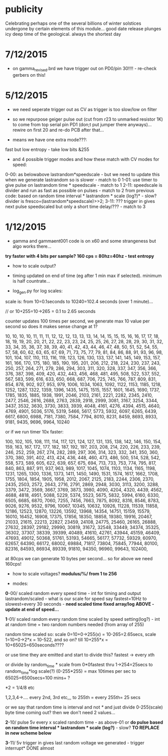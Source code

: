 
* publicity

Celebrating perhaps one of the several billions of winter solstices
undergone by certain elements of this module...  good date release
plunges icy deep time of the geological.  always the shortest day


* 7/12/2015

- on gamma_revised.brd we have trigger out on PD0/pin 30!!!! - re-check gerbers on this!

* 5/12/2015

- we need seperate trigger out as CV as trigger is too slow/low on filter

- so we repurpose geiger pulse out (cut from r23 to unmarked resistor
  1K) to come from top serial pin PD1 (don;t put jumper there
  anyways)... rewire on first 20 and re-do PCB after that...

- means we have one extra mode???:

fast but low entropy - take low bits &255

-  and 4 possible trigger modes and how these match with CV modes for speed:

0-00: as belowabove lastrandom*speedscale - but we need to update this when we generate lastrandom so is slower  - match to 0
1-01: use timer to give pulse on lastrandom time * speedscale - match to 1
2-11: speedscale is divider and run as fast as possible on pulses - match to 2
from previous code: based on random time interval * lastrandom * scale (log?)* - slow?
divider is fresco=(lastrandom*speedscale)>>2;
3-11: ??? trigger in gives next pulse speedscaled but only a short time delay/??? - match to 3

* 1/12/2015

- gamma and gammaent001 code is on x60 and some strangeness but algo works there...

*try faster with 4 bits per sample? 160 cps = 80hz=40hz - test entropy*

- how to scale output?

- timing updated on end of time (eg after 1 min max if selected). minimum is half countrate...

- log_gen.py for log scales:

scale is: from 10=0.1seconds to 10240=102.4 seconds (over 1 minute)...

// or 10+255=10->265 = 0.1 to 2.65 seconds

counter updates 100 times per second, we generate max 10 value per
second so does it makes sense change at 1?

10, 10, 10, 10, 11, 11, 11, 12, 12, 12, 13, 13, 13, 14, 14, 15, 15,
15, 16, 16, 17, 17, 18, 18, 19, 19, 20, 20, 21, 22, 22, 23, 23, 24,
25, 25, 26, 27, 28, 28, 29, 30, 31, 32, 33, 34, 35, 36, 37, 38, 39,
40, 41, 42, 43, 44, 46, 47, 48, 50, 51, 52, 54, 55, 57, 58, 60, 62,
63, 65, 67, 69, 71, 73, 75, 77, 79, 81, 84, 86, 88, 91, 93, 96, 98,
101, 104, 107, 110, 113, 116, 119, 123, 126, 130, 133, 137, 141, 145,
149, 153, 157, 161, 166, 170, 175, 180, 185, 190, 195, 201, 206, 212,
218, 224, 230, 237, 243, 250, 257, 264, 271, 279, 286, 294, 303, 311,
320, 328, 337, 347, 356, 366, 376, 387, 398, 409, 420, 432, 443, 456,
468, 481, 495, 508, 522, 537, 552, 567, 583, 599, 616, 633, 650, 668,
687, 706, 725, 745, 766, 787, 809, 831, 854, 878, 902, 927, 953, 979,
1006, 1034, 1063, 1092, 1122, 1153, 1185, 1218, 1252, 1287, 1322,
1359, 1396, 1435, 1475, 1515, 1557, 1601, 1645, 1690, 1737, 1785,
1835, 1885, 1938, 1991, 2046, 2103, 2161, 2221, 2282, 2345, 2410,
2477, 2546, 2616, 2688, 2763, 2839, 2918, 2999, 3081, 3167, 3254,
3344, 3437, 3532, 3630, 3730, 3833, 3939, 4048, 4161, 4276, 4394,
4515, 4640, 4769, 4901, 5036, 5176, 5319, 5466, 5617, 5773, 5932,
6097, 6265, 6439, 6617, 6800, 6988, 7181, 7380, 7584, 7794, 8010,
8231, 8459, 8693, 8933, 9181, 9435, 9696, 9964, 10240

or if we run timer 10x faster:

100, 102, 105, 108, 111, 114, 117, 121, 124, 127, 131, 135, 138, 142,
146, 150, 154, 159, 163, 167, 172, 177, 182, 187, 192, 197, 203, 208,
214, 220, 226, 233, 239, 246, 252, 259, 267, 274, 282, 289, 297, 306,
314, 323, 332, 341, 350, 360, 370, 380, 391, 402, 413, 424, 436, 448,
460, 473, 486, 500, 514, 528, 542, 558, 573, 589, 605, 622, 639, 657,
675, 694, 713, 733, 753, 774, 795, 817, 840, 863, 887, 911, 937, 963,
989, 1017, 1045, 1074, 1103, 1134, 1165, 1198, 1231, 1265, 1300, 1336,
1373, 1411, 1450, 1490, 1531, 1574, 1617, 1662, 1708, 1755, 1804,
1854, 1905, 1958, 2012, 2067, 2125, 2183, 2244, 2306, 2370, 2435,
2503, 2572, 2643, 2716, 2791, 2869, 2948, 3030, 3113, 3200, 3288,
3379, 3472, 3569, 3667, 3769, 3873, 3980, 4090, 4204, 4320, 4439,
4562, 4688, 4818, 4951, 5088, 5229, 5374, 5523, 5675, 5832, 5994,
6160, 6330, 6505, 6685, 6870, 7060, 7255, 7456, 7663, 7875, 8092,
8316, 8546, 8783, 9026, 9276, 9532, 9796, 10067, 10345, 10632, 10926,
11228, 11539, 11858, 12186, 12523, 12870, 13226, 13592, 13968, 14354,
14751, 15159, 15579, 16010, 16452, 16908, 17375, 17856, 18350, 18858,
19380, 19916, 20467, 21033, 21615, 22213, 22827, 23459, 24108, 24775,
25460, 26165, 26888, 27632, 28397, 29182, 29990, 30819, 31672, 32548,
33449, 34374, 35325, 36302, 37307, 38339, 39399, 40489, 41610, 42761,
43944, 45159, 46409, 47693, 49012, 50368, 51761, 53193, 54665, 56177,
57732, 59329, 60970, 62657, 64390, 66172, 68002, 69884, 71817, 73804,
75845, 77944, 80100, 82316, 84593, 86934, 89339, 91810, 94350, 96960,
99643, 102400,


at 80cps we can generate 10 bytes per second... so for above we need 160cps!

- how to scale voltages? *modulus/%/ from 1 to 256*

- modes:

*0*-00/ scaled random every speed time - int for timing and output
lastrandom/scaled - what is our scale for speed say fastest=10Hz to
slowest=every 30 seconds - *need scaled time fixed array/log ABOVE - update at end of speed...*

*1*-01/ scaled random every random time scaled by speed setting(log?) - int at
random time = two random numbers needed (from array of 255)

random time scaled so: scale 0=10+0->255(x) = 10-265=2.65secs, scale 1=10+0->2*x = 10-522, and so on? till 10+255*x = 10+65025=650seconds????

or use time they are emitted and start to divide this? fastest -> every xth

or divide by random_time * scale from 0*0fastest thru 1->254=25secs to
random_time*log scale(?) (0-255*255) = max 10times per sec to
65025=6500secs=100 mins+ ?

*2 = 1/4/8 etc

1,2,3,4->.... every 2nd, 3rd etc,,, to 255th = every 255th= 25 secs

or we say that random time is interval and not /*/ and just divide
0-255(scale) byte time coming out? then we don't need 2 values...

*2*-10/ pulse 5v every x scaled random time - as above-01 or *do pulse
based on random time interval * lastrandom * scale (log?)* - slow? *TO REPLACE in new scheme below*

*3*-11/ 5v trigger in gives last random voltage we generated - trigger interrupt* DONE almost


